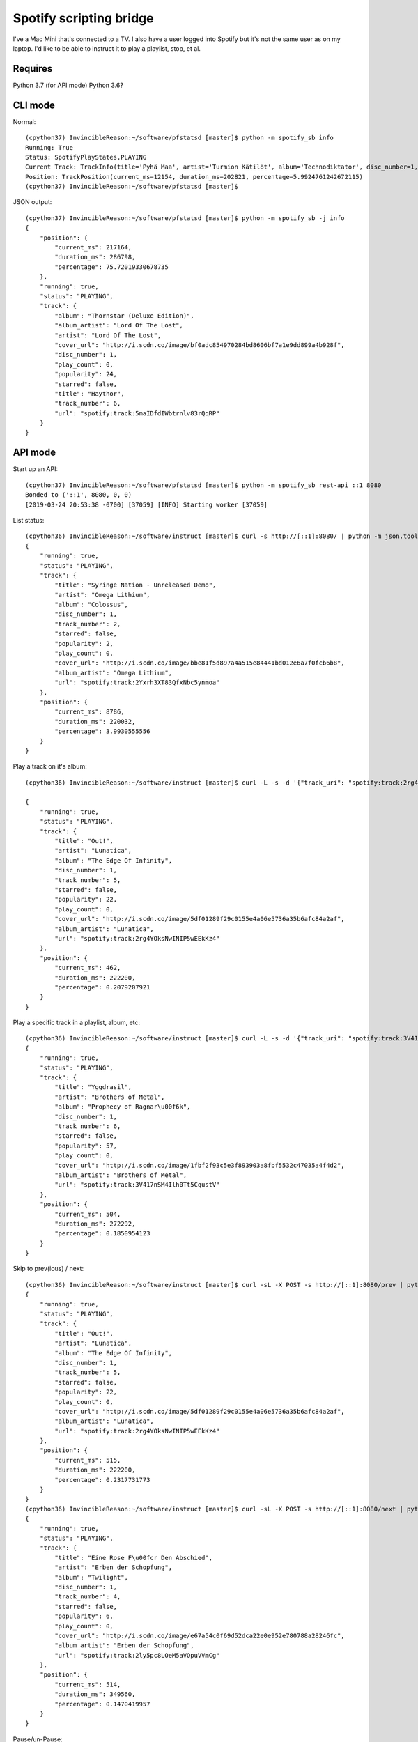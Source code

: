 Spotify scripting bridge
==========================

I've a Mac Mini that's connected to a TV. I also have a user logged into Spotify but it's not
the same user as on my laptop. I'd like to be able to instruct it to play a playlist, stop, et al.

Requires
----------

Python 3.7 (for API mode)
Python 3.6?

CLI mode
-----------

Normal::

    (cpython37) InvincibleReason:~/software/pfstatsd [master]$ python -m spotify_sb info
    Running: True
    Status: SpotifyPlayStates.PLAYING
    Current Track: TrackInfo(title='Pyhä Maa', artist='Turmion Kätilöt', album='Technodiktator', disc_number=1, track_number=4, starred=False, popularity=51, play_count=0, cover_url='http://i.scdn.co/image/eb2161e0d78dc736f79cc9728365d1b98d1956ab', album_artist='Turmion Kätilöt', url='spotify:track:0891uRCvRHGNrkpnGHQHVZ')
    Position: TrackPosition(current_ms=12154, duration_ms=202821, percentage=5.9924761242672115)
    (cpython37) InvincibleReason:~/software/pfstatsd [master]$


JSON output::

    (cpython37) InvincibleReason:~/software/pfstatsd [master]$ python -m spotify_sb -j info
    {
        "position": {
            "current_ms": 217164,
            "duration_ms": 286798,
            "percentage": 75.72019330678735
        },
        "running": true,
        "status": "PLAYING",
        "track": {
            "album": "Thornstar (Deluxe Edition)",
            "album_artist": "Lord Of The Lost",
            "artist": "Lord Of The Lost",
            "cover_url": "http://i.scdn.co/image/bf0adc854970284bd8606bf7a1e9dd899a4b928f",
            "disc_number": 1,
            "play_count": 0,
            "popularity": 24,
            "starred": false,
            "title": "Haythor",
            "track_number": 6,
            "url": "spotify:track:5maIDfdIWbtrnlv83rQqRP"
        }
    }


API mode
-----------

Start up an API::

    (cpython37) InvincibleReason:~/software/pfstatsd [master]$ python -m spotify_sb rest-api ::1 8080
    Bonded to ('::1', 8080, 0, 0)
    [2019-03-24 20:53:38 -0700] [37059] [INFO] Starting worker [37059]


List status::

    (cpython36) InvincibleReason:~/software/instruct [master]$ curl -s http://[::1]:8080/ | python -m json.tool
    {
        "running": true,
        "status": "PLAYING",
        "track": {
            "title": "Syringe Nation - Unreleased Demo",
            "artist": "Omega Lithium",
            "album": "Colossus",
            "disc_number": 1,
            "track_number": 2,
            "starred": false,
            "popularity": 2,
            "play_count": 0,
            "cover_url": "http://i.scdn.co/image/bbe81f5d897a4a515e84441bd012e6a7f0fcb6b8",
            "album_artist": "Omega Lithium",
            "url": "spotify:track:2Yxrh3XT83QfxNbc5ynmoa"
        },
        "position": {
            "current_ms": 8786,
            "duration_ms": 220032,
            "percentage": 3.9930555556
        }
    }

Play a track on it's album::

    (cpython36) InvincibleReason:~/software/instruct [master]$ curl -L -s -d '{"track_uri": "spotify:track:2rg4YOksNwINIP5wEEkKz4"}' -L -X POST http://[::1]:8080/play   | python -m json.tool

    {
        "running": true,
        "status": "PLAYING",
        "track": {
            "title": "Out!",
            "artist": "Lunatica",
            "album": "The Edge Of Infinity",
            "disc_number": 1,
            "track_number": 5,
            "starred": false,
            "popularity": 22,
            "play_count": 0,
            "cover_url": "http://i.scdn.co/image/5df01289f29c0155e4a06e5736a35b6afc84a2af",
            "album_artist": "Lunatica",
            "url": "spotify:track:2rg4YOksNwINIP5wEEkKz4"
        },
        "position": {
            "current_ms": 462,
            "duration_ms": 222200,
            "percentage": 0.2079207921
        }
    }

Play a specific track in a playlist, album, etc::

    (cpython36) InvincibleReason:~/software/instruct [master]$ curl -L -s -d '{"track_uri": "spotify:track:3V417nSM4Ilh0Tt5CqustV", "context_uri": "spotify:user:XXXXXXXXXX:playlist:YYYYYYYYYYYYYYYYYYYYYY"}' -L -X POST http://[::1]:8080/play   | python -m json.tool
    {
        "running": true,
        "status": "PLAYING",
        "track": {
            "title": "Yggdrasil",
            "artist": "Brothers of Metal",
            "album": "Prophecy of Ragnar\u00f6k",
            "disc_number": 1,
            "track_number": 6,
            "starred": false,
            "popularity": 57,
            "play_count": 0,
            "cover_url": "http://i.scdn.co/image/1fbf2f93c5e3f893903a8fbf5532c47035a4f4d2",
            "album_artist": "Brothers of Metal",
            "url": "spotify:track:3V417nSM4Ilh0Tt5CqustV"
        },
        "position": {
            "current_ms": 504,
            "duration_ms": 272292,
            "percentage": 0.1850954123
        }
    }

Skip to prev(ious) / next::

    (cpython36) InvincibleReason:~/software/instruct [master]$ curl -sL -X POST -s http://[::1]:8080/prev | python -m json.tool
    {
        "running": true,
        "status": "PLAYING",
        "track": {
            "title": "Out!",
            "artist": "Lunatica",
            "album": "The Edge Of Infinity",
            "disc_number": 1,
            "track_number": 5,
            "starred": false,
            "popularity": 22,
            "play_count": 0,
            "cover_url": "http://i.scdn.co/image/5df01289f29c0155e4a06e5736a35b6afc84a2af",
            "album_artist": "Lunatica",
            "url": "spotify:track:2rg4YOksNwINIP5wEEkKz4"
        },
        "position": {
            "current_ms": 515,
            "duration_ms": 222200,
            "percentage": 0.2317731773
        }
    }
    (cpython36) InvincibleReason:~/software/instruct [master]$ curl -sL -X POST -s http://[::1]:8080/next | python -m json.tool
    {
        "running": true,
        "status": "PLAYING",
        "track": {
            "title": "Eine Rose F\u00fcr Den Abschied",
            "artist": "Erben der Schopfung",
            "album": "Twilight",
            "disc_number": 1,
            "track_number": 4,
            "starred": false,
            "popularity": 6,
            "play_count": 0,
            "cover_url": "http://i.scdn.co/image/e67a54c0f69d52dca22e0e952e780788a28246fc",
            "album_artist": "Erben der Schopfung",
            "url": "spotify:track:2ly5pc8LOeM5aVQpuVVmCg"
        },
        "position": {
            "current_ms": 514,
            "duration_ms": 349560,
            "percentage": 0.1470419957
        }
    }


Pause/un-Pause::

    (cpython36) InvincibleReason:~/software/instruct [master]$ curl -sL -X POST -s http://[::1]:8080/pause | python -m json.tool
    {
        "running": true,
        "status": "PAUSED",
        "track": {
            "title": "Eine Rose F\u00fcr Den Abschied",
            "artist": "Erben der Schopfung",
            "album": "Twilight",
            "disc_number": 1,
            "track_number": 4,
            "starred": false,
            "popularity": 6,
            "play_count": 0,
            "cover_url": "http://i.scdn.co/image/e67a54c0f69d52dca22e0e952e780788a28246fc",
            "album_artist": "Erben der Schopfung",
            "url": "spotify:track:2ly5pc8LOeM5aVQpuVVmCg"
        },
        "position": {
            "current_ms": 40229,
            "duration_ms": 349560,
            "percentage": 11.5084677881
        }
    }
    (cpython36) InvincibleReason:~/software/instruct [master]$ curl -sL -X POST -s http://[::1]:8080/pause | python -m json.tool
    {
        "running": true,
        "status": "PLAYING",
        "track": {
            "title": "Eine Rose F\u00fcr Den Abschied",
            "artist": "Erben der Schopfung",
            "album": "Twilight",
            "disc_number": 1,
            "track_number": 4,
            "starred": false,
            "popularity": 6,
            "play_count": 0,
            "cover_url": "http://i.scdn.co/image/e67a54c0f69d52dca22e0e952e780788a28246fc",
            "album_artist": "Erben der Schopfung",
            "url": "spotify:track:2ly5pc8LOeM5aVQpuVVmCg"
        },
        "position": {
            "current_ms": 40742,
            "duration_ms": 349560,
            "percentage": 11.6552237098
        }
    }

